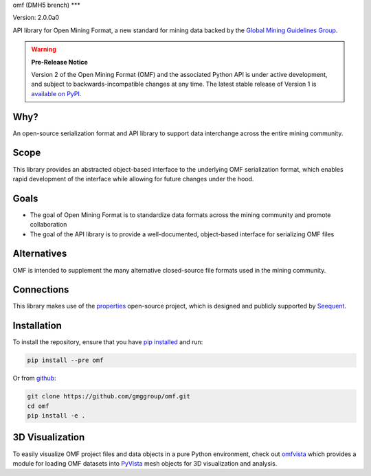 omf (DMH5 brench)
***

.. image:: https://img.shields.io/pypi/v/omf.svg
    :target: https://pypi.org/project/omf/
    :alt: Latest PyPI version

.. image:: https://readthedocs.org/projects/omf/badge/?version=stable
    :target: https://omf.readthedocs.io/en/latest/
    :alt: Documentation

.. image:: https://img.shields.io/badge/license-MIT-blue.svg
    :target: https://github.com/gmggroup/omf/blob/master/LICENSE
    :alt: MIT license

.. image:: https://github.com/gmggroup/omf/actions/workflows/run-tests.yml/badge.svg
    :target: https://github.com/gmggroup/omf/actions
    :alt: Github actions


Version: 2.0.0a0

API library for Open Mining Format, a new standard for mining data backed by
the `Global Mining Guidelines Group <https://gmggroup.org>`_.

.. warning::
    **Pre-Release Notice**

    Version 2 of the Open Mining Format (OMF) and the associated Python API
    is under active development, and subject to backwards-incompatible changes
    at any time. The latest stable release of Version 1 is
    `available on PyPI <https://pypi.org/project/omf/1.0.1/>`_.

Why?
----

An open-source serialization format and API library to support data interchange
across the entire mining community.

Scope
-----

This library provides an abstracted object-based interface to the underlying
OMF serialization format, which enables rapid development of the interface while
allowing for future changes under the hood.

Goals
-----

- The goal of Open Mining Format is to standardize data formats across the
  mining community and promote collaboration
- The goal of the API library is to provide a well-documented, object-based
  interface for serializing OMF files

Alternatives
------------

OMF is intended to supplement the many alternative closed-source file formats
used in the mining community.

Connections
-----------

This library makes use of the `properties <https://github.com/seequent/properties>`_
open-source project, which is designed and publicly supported by
`Seequent <https://www.seequent.com>`_.

Installation
------------

To install the repository, ensure that you have
`pip installed <https://pip.pypa.io/en/stable/installing/>`_ and run:

.. code::

    pip install --pre omf

Or from `github <https://github.com/gmggroup/omf>`_:

.. code::

    git clone https://github.com/gmggroup/omf.git
    cd omf
    pip install -e .


3D Visualization
----------------

To easily visualize OMF project files and data objects in a pure Python environment,
check out omfvista_ which provides a module for loading OMF datasets into PyVista_
mesh objects for 3D visualization and analysis.

.. _omfvista: https://github.com/OpenGeoVis/omfvista
.. _PyVista: https://github.com/pyvista/pyvista
